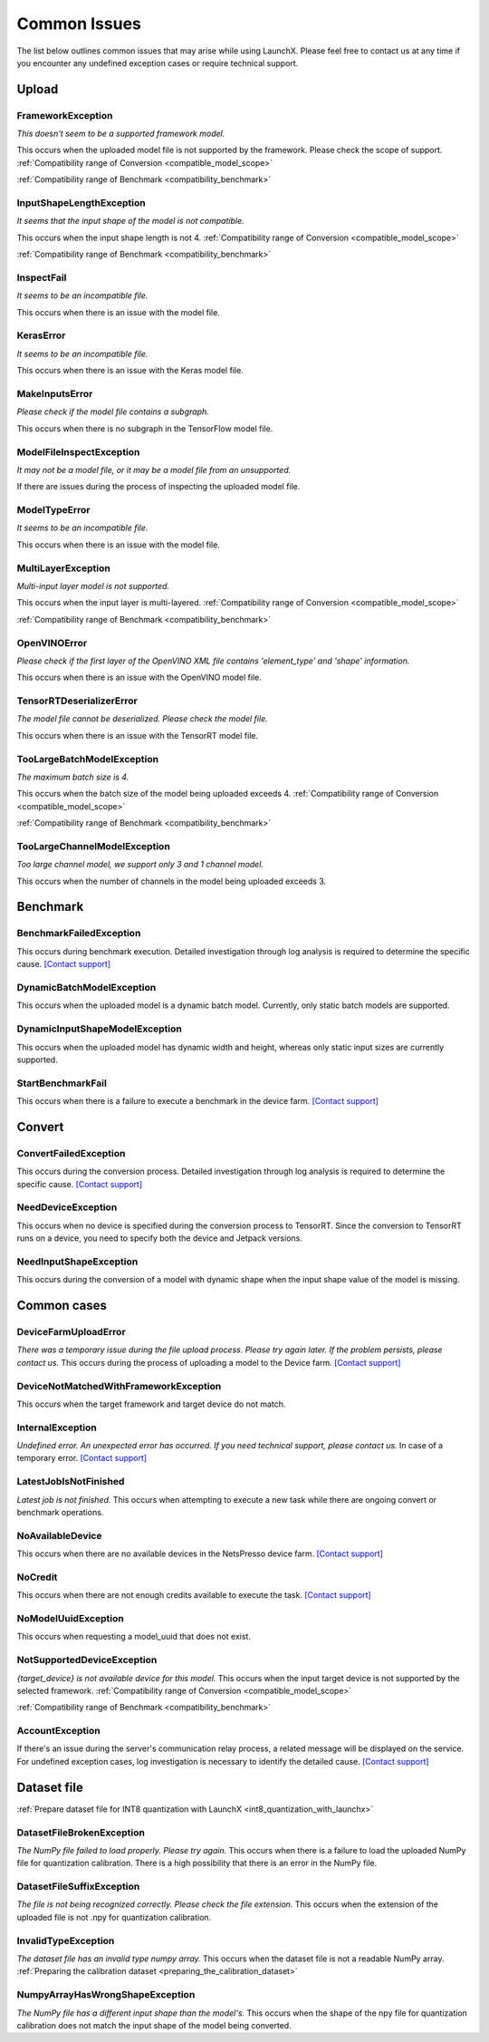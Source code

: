 .. LaunchX documentation master file, created by
   sphinx-quickstart on Mon Jun 24 07:47:12 2024.
   You can adapt this file completely to your liking, but it should at least
   contain the root `toctree` directive.

.. _error_messages:

Common Issues
=============
The list below outlines common issues that may arise while using LaunchX. Please feel free to contact us at any time if you encounter any undefined exception cases or require technical support.

Upload
^^^^^^




FrameworkException
""""""""""""""""""
*This doesn't seem to be a supported framework model.*

This occurs when the uploaded model file is not supported by the framework. Please check the scope of support.
:ref:`Compatibility range of Conversion <compatible_model_scope>`

:ref:`Compatibility range of Benchmark <compatibility_benchmark>`

InputShapeLengthException
"""""""""""""""""""""""""
*It seems that the input shape of the model is not compatible.* 

This occurs when the input shape length is not 4.
:ref:`Compatibility range of Conversion <compatible_model_scope>`

:ref:`Compatibility range of Benchmark <compatibility_benchmark>`

InspectFail
"""""""""""
*It seems to be an incompatible file.*

This occurs when there is an issue with the model file.

KerasError
""""""""""
*It seems to be an incompatible file.* 

This occurs when there is an issue with the Keras model file.

MakeInputsError
"""""""""""""""
*Please check if the model file contains a subgraph.*

This occurs when there is no subgraph in the TensorFlow model file.

ModelFileInspectException
"""""""""""""""""""""""""
*It may not be a model file, or it may be a model file from an unsupported.*

If there are issues during the process of inspecting the uploaded model file.

ModelTypeError
""""""""""""""
*It seems to be an incompatible file.*

This occurs when there is an issue with the model file.

MultiLayerException
"""""""""""""""""""
*Multi-input layer model is not supported.* 

This occurs when the input layer is multi-layered.
:ref:`Compatibility range of Conversion <compatible_model_scope>`

:ref:`Compatibility range of Benchmark <compatibility_benchmark>`

OpenVINOError
"""""""""""""
*Please check if the first layer of the OpenVINO XML file contains 'element_type' and 'shape' information.*

This occurs when there is an issue with the OpenVINO model file.

TensorRTDeserializerError
"""""""""""""""""""""""""
*The model file cannot be deserialized. Please check the model file.*

This occurs when there is an issue with the TensorRT model file.

TooLargeBatchModelException
"""""""""""""""""""""""""""
*The maximum batch size is 4.*

This occurs when the batch size of the model being uploaded exceeds 4.
:ref:`Compatibility range of Conversion <compatible_model_scope>`

:ref:`Compatibility range of Benchmark <compatibility_benchmark>`

TooLargeChannelModelException
"""""""""""""""""""""""""""""
*Too large channel model, we support only 3 and 1 channel model.*

This occurs when the number of channels in the model being uploaded exceeds 3.

Benchmark
^^^^^^^^^




BenchmarkFailedException
""""""""""""""""""""""""
This occurs during benchmark execution. Detailed investigation through log analysis is required to determine the specific cause.
`[Contact support] <https://notaai.typeform.com/to/ZGhpfiwd/>`_

DynamicBatchModelException
""""""""""""""""""""""""""
This occurs when the uploaded model is a dynamic batch model. Currently, only static batch models are supported.

DynamicInputShapeModelException
"""""""""""""""""""""""""""""""
This occurs when the uploaded model has dynamic width and height, whereas only static input sizes are currently supported.

StartBenchmarkFail
""""""""""""""""""
This occurs when there is a failure to execute a benchmark in the device farm.
`[Contact support] <https://notaai.typeform.com/to/ZGhpfiwd/>`_

Convert
^^^^^^^




ConvertFailedException
""""""""""""""""""""""
This occurs during the conversion process. Detailed investigation through log analysis is required to determine the specific cause. 
`[Contact support] <https://notaai.typeform.com/to/ZGhpfiwd/>`_

NeedDeviceException
"""""""""""""""""""
This occurs when no device is specified during the conversion process to TensorRT. Since the conversion to TensorRT runs on a device, you need to specify both the device and Jetpack versions.

NeedInputShapeException
"""""""""""""""""""""""
This occurs during the conversion of a model with dynamic shape when the input shape value of the model is missing.


Common cases
^^^^^^^^^^^^




DeviceFarmUploadError
"""""""""""""""""""""
*There was a temporary issue during the file upload process. Please try again later. If the problem persists, please contact us.*
This occurs during the process of uploading a model to the Device farm.
`[Contact support] <https://notaai.typeform.com/to/ZGhpfiwd/>`_

DeviceNotMatchedWithFrameworkException
""""""""""""""""""""""""""""""""""""""
This occurs when the target framework and target device do not match.

InternalException
"""""""""""""""""
*Undefined error. An unexpected error has occurred. If you need technical support, please contact us.*
In case of a temporary error.
`[Contact support] <https://notaai.typeform.com/to/ZGhpfiwd/>`_

LatestJobIsNotFinished
""""""""""""""""""""""
*Latest job is not finished.*
This occurs when attempting to execute a new task while there are ongoing convert or benchmark operations.

NoAvailableDevice
"""""""""""""""""
This occurs when there are no available devices in the NetsPresso device farm.
`[Contact support] <https://notaai.typeform.com/to/ZGhpfiwd/>`_

NoCredit
""""""""
This occurs when there are not enough credits available to execute the task.
`[Contact support] <https://notaai.typeform.com/to/ZGhpfiwd/>`_

NoModelUuidException
""""""""""""""""""""
This occurs when requesting a model_uuid that does not exist.

NotSupportedDeviceException
"""""""""""""""""""""""""""
*{target_device} is not available device for this model.*
This occurs when the input target device is not supported by the selected framework.
:ref:`Compatibility range of Conversion <compatible_model_scope>`

:ref:`Compatibility range of Benchmark <compatibility_benchmark>`

AccountException
""""""""""""""""
If there's an issue during the server's communication relay process, a related message will be displayed on the service. For undefined exception cases, log investigation is necessary to identify the detailed cause.
`[Contact support] <https://notaai.typeform.com/to/ZGhpfiwd/>`_

Dataset file
^^^^^^^^^^^^
:ref:`Prepare dataset file for INT8 quantization with LaunchX <int8_quantization_with_launchx>`




DatasetFileBrokenException
""""""""""""""""""""""""""
*The NumPy file failed to load properly. Please try again.*
This occurs when there is a failure to load the uploaded NumPy file for quantization calibration. There is a high possibility that there is an error in the NumPy file.

DatasetFileSuffixException
""""""""""""""""""""""""""
*The file is not being recognized correctly. Please check the file extension.*
This occurs when the extension of the uploaded file is not .npy for quantization calibration.

InvalidTypeException
""""""""""""""""""""
*The dataset file has an invalid type numpy array.*
This occurs when the dataset file is not a readable NumPy array.
:ref:`Preparing the calibration dataset <preparing_the_calibration_dataset>`

NumpyArrayHasWrongShapeException
""""""""""""""""""""""""""""""""
*The NumPy file has a different input shape than the model's.*
This occurs when the shape of the npy file for quantization calibration does not match the input shape of the model being converted.